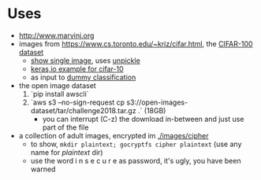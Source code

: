 * Uses
- http://www.marvinj.org
- images from https://www.cs.toronto.edu/~kriz/cifar.html, the [[https://www.cs.toronto.edu/~kriz/cifar-100-python.tar.gz][CIFAR-100 dataset]]
    - [[file:src/main/python/expore.py::#%20show%20single%20image][show single image]], uses [[file:src/main/python/expore.py::def%20unpickle(file):][unpickle]]
    - [[https://keras.io/examples/cifar10_cnn/][keras,io example for cifar-10]]
    - as input to [[file:src/main/python/explore.py::#%20try%20to%20classify][dummy classification]]
- the open image dataset
    1. `pip install awscli`
    2. `aws s3 --no-sign-request cp s3://open-images-dataset/tar/challenge2018.tar.gz .` (18GB)
       - you can interrupt (C-z) the download in-between and just use
         part of the file
- a collection of adult images, encrypted im [[./images/cipher]]
  - to show, =mkdir plaintext; gocryptfs cipher plaintext= (use any
    name for /plaintext/ dir)
  - use the word i n s e c u r e as password, it's ugly, you have been warned
